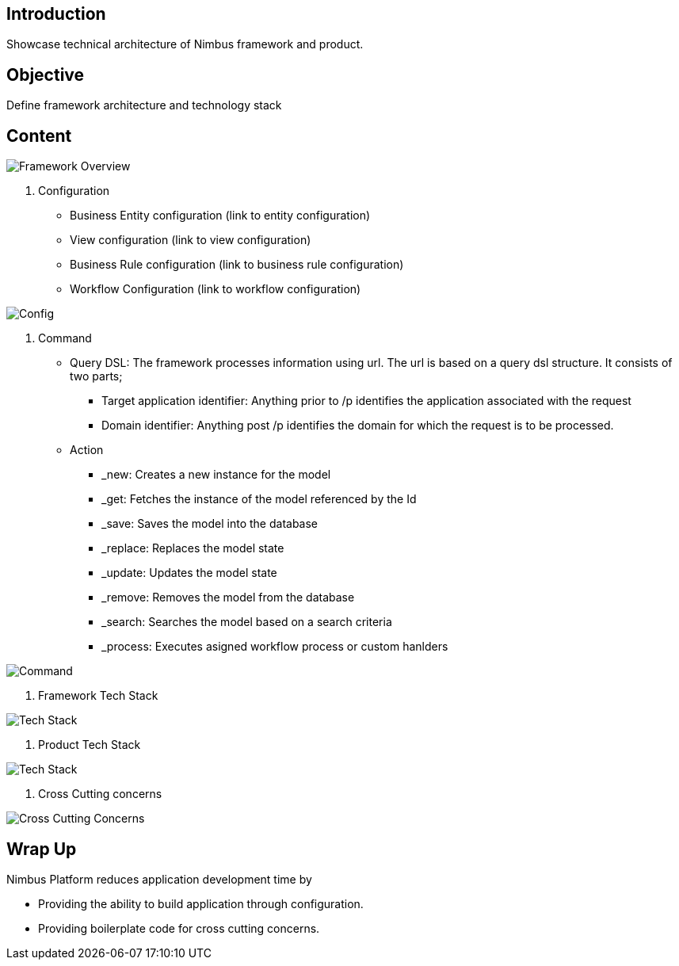 :source-highlighter: prettify

// Macro definitions for this file only
:source: TechnicalArchitecture.adoc[Source Text]

== Introduction
Showcase technical architecture of Nimbus framework and product.

== Objective

Define framework architecture and technology stack

== Content
image::technicalarchitecture/framework- overview.jpeg[Framework Overview]

. Configuration
* Business Entity configuration (link to entity configuration)
* View configuration (link to view configuration)
* Business Rule configuration (link to business rule configuration)
* Workflow Configuration (link to workflow configuration)

image::technicalarchitecture/state sync- SAM - interaction.jpeg[Config]

. Command
* Query DSL: The framework processes information using url. The url is based on a query dsl structure. It consists of two parts;
** Target application identifier: Anything prior to /p identifies the application associated with the request
** Domain identifier: Anything post /p identifies the domain for which the request is to be processed.
* Action
** _new: Creates a new instance for the model
** _get: Fetches the instance of the model referenced by the Id
** _save: Saves the model into the database
** _replace: Replaces the model state
** _update: Updates the model state
** _remove: Removes the model from the database
** _search: Searches the model based on a search criteria
** _process: Executes asigned workflow process or custom hanlders

image::technicalarchitecture/command dsl - url-pattern.jpeg[Command]

. Framework Tech Stack

image::technicalarchitecture/w tech stack.jpg[Tech Stack]

. Product Tech Stack

image::technicalarchitecture/product tech stack.jpg[Tech Stack]

. Cross Cutting concerns

image::technicalarchitecture/framework- overview - cross cutting.jpeg[Cross Cutting Concerns]

== Wrap Up 
.Nimbus Platform reduces application development time by
* Providing the ability to build application through configuration.
* Providing boilerplate code for cross cutting concerns.